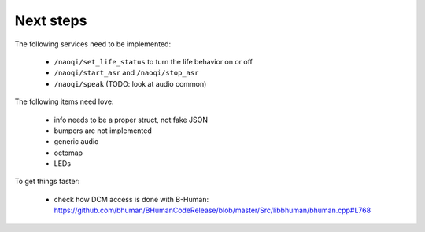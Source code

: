 Next steps
==========

The following services need to be implemented:

  - ``/naoqi/set_life_status`` to turn the life behavior on or off
  - ``/naoqi/start_asr`` and ``/naoqi/stop_asr``
  - ``/naoqi/speak`` (TODO: look at audio common)

The following items need love:

  - info needs to be a proper struct, not fake JSON
  - bumpers are not implemented
  - generic audio
  - octomap
  - LEDs

To get things faster:

  - check how DCM access is done with B-Human: https://github.com/bhuman/BHumanCodeRelease/blob/master/Src/libbhuman/bhuman.cpp#L768


